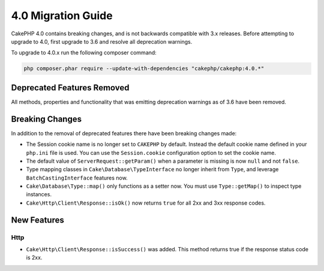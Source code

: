 4.0 Migration Guide
###################

CakePHP 4.0 contains breaking changes, and is not backwards compatible with 3.x
releases. Before attempting to upgrade to 4.0, first upgrade to 3.6 and resolve
all deprecation warnings.

To upgrade to 4.0.x run the following composer command:

.. code-block:: bash

    php composer.phar require --update-with-dependencies "cakephp/cakephp:4.0.*"

Deprecated Features Removed
===========================

All methods, properties and functionality that was emitting deprecation warnings
as of 3.6 have been removed.

Breaking Changes
================

In addition to the removal of deprecated features there have been breaking
changes made:

* The Session cookie name is no longer set to ``CAKEPHP`` by default. Instead
  the default cookie name defined in your ``php.ini`` file is used. You can use
  the ``Session.cookie`` configuration option to set the cookie name.
* The default value of ``ServerRequest::getParam()`` when a parameter is missing
  is now ``null`` and not ``false``.
* Type mapping classes in ``Cake\Database\TypeInterface`` no longer inherit from
  ``Type``, and leverage ``BatchCastingInterface`` features now.
* ``Cake\Database\Type::map()`` only functions as a setter now. You must use
  ``Type::getMap()`` to inspect type instances.
* ``Cake\Http\Client\Response::isOk()`` now returns ``true`` for all 2xx and 3xx
  response codes.


New Features
============

Http
----

* ``Cake\Http\Client\Response::isSuccess()`` was added. This method returns true
  if the response status code is 2xx.
